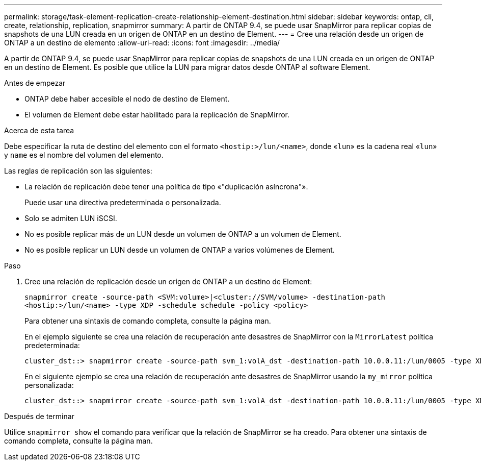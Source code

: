 ---
permalink: storage/task-element-replication-create-relationship-element-destination.html 
sidebar: sidebar 
keywords: ontap, cli, create, relationship, replication, snapmirror 
summary: A partir de ONTAP 9.4, se puede usar SnapMirror para replicar copias de snapshots de una LUN creada en un origen de ONTAP en un destino de Element. 
---
= Cree una relación desde un origen de ONTAP a un destino de elemento
:allow-uri-read: 
:icons: font
:imagesdir: ../media/


[role="lead"]
A partir de ONTAP 9.4, se puede usar SnapMirror para replicar copias de snapshots de una LUN creada en un origen de ONTAP en un destino de Element. Es posible que utilice la LUN para migrar datos desde ONTAP al software Element.

.Antes de empezar
* ONTAP debe haber accesible el nodo de destino de Element.
* El volumen de Element debe estar habilitado para la replicación de SnapMirror.


.Acerca de esta tarea
Debe especificar la ruta de destino del elemento con el formato `<hostip:>/lun/<name>`, donde «`lun`» es la cadena real «`lun`» y `name` es el nombre del volumen del elemento.

Las reglas de replicación son las siguientes:

* La relación de replicación debe tener una política de tipo «"duplicación asíncrona"».
+
Puede usar una directiva predeterminada o personalizada.

* Solo se admiten LUN iSCSI.
* No es posible replicar más de un LUN desde un volumen de ONTAP a un volumen de Element.
* No es posible replicar un LUN desde un volumen de ONTAP a varios volúmenes de Element.


.Paso
. Cree una relación de replicación desde un origen de ONTAP a un destino de Element:
+
`snapmirror create -source-path <SVM:volume>|<cluster://SVM/volume> -destination-path <hostip:>/lun/<name> -type XDP -schedule schedule -policy <policy>`

+
Para obtener una sintaxis de comando completa, consulte la página man.

+
En el ejemplo siguiente se crea una relación de recuperación ante desastres de SnapMirror con la `MirrorLatest` política predeterminada:

+
[listing]
----
cluster_dst::> snapmirror create -source-path svm_1:volA_dst -destination-path 10.0.0.11:/lun/0005 -type XDP -schedule my_daily -policy MirrorLatest
----
+
En el siguiente ejemplo se crea una relación de recuperación ante desastres de SnapMirror usando la `my_mirror` política personalizada:

+
[listing]
----
cluster_dst::> snapmirror create -source-path svm_1:volA_dst -destination-path 10.0.0.11:/lun/0005 -type XDP -schedule my_daily -policy my_mirror
----


.Después de terminar
Utilice `snapmirror show` el comando para verificar que la relación de SnapMirror se ha creado. Para obtener una sintaxis de comando completa, consulte la página man.
